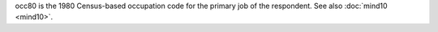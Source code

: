 occ80 is the 1980 Census-based occupation code for the primary job of the respondent. See also :doc:`mind10 <mind10>`.
